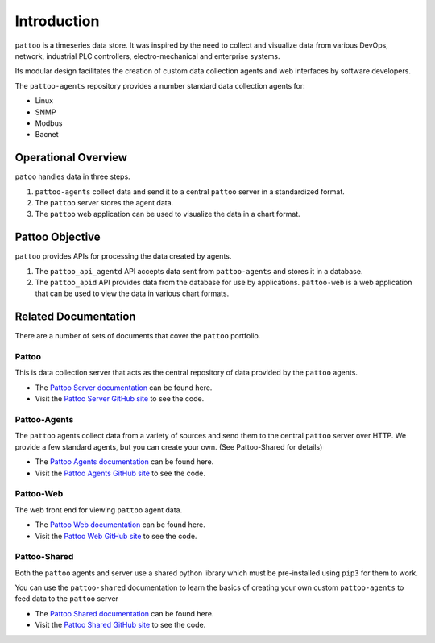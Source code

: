 Introduction
============

``pattoo`` is a timeseries data store. It was inspired by the need to collect and visualize data from various DevOps, network, industrial PLC controllers, electro-mechanical and enterprise systems.

Its modular design facilitates the creation of custom data collection agents and web interfaces by software developers.

The ``pattoo-agents`` repository provides a number standard data collection agents for:

* Linux
* SNMP
* Modbus
* Bacnet

Operational Overview
--------------------

``patoo`` handles data in three steps.

#. ``pattoo-agents`` collect data and send it to a central ``pattoo`` server in a standardized format.
#. The ``pattoo`` server stores the agent data.
#. The ``pattoo`` web application can be used to visualize the data in a chart format.

Pattoo Objective
----------------

``pattoo`` provides APIs for processing the data created by agents.

#. The ``pattoo_api_agentd`` API accepts data sent from ``pattoo-agents`` and stores it in a database.
#. The ``pattoo_apid`` API provides data from the database for use by applications. ``pattoo-web`` is a web application that can be used to view the data in various chart formats.

Related Documentation
---------------------

There are a number of sets of documents that cover the ``pattoo`` portfolio.

Pattoo
~~~~~~
This is data collection server that acts as the central repository of data provided by the ``pattoo`` agents.

* The `Pattoo Server documentation <https://pattoo.readthedocs.io/>`_ can be found here.
* Visit the `Pattoo Server GitHub site <https://github.com/PalisadoesFoundation/pattoo>`_ to see the code.

Pattoo-Agents
~~~~~~~~~~~~~
The ``pattoo`` agents collect data from a variety of sources and send them to the central ``pattoo`` server over HTTP. We provide a few standard agents, but you can create your own. (See Pattoo-Shared for details)

* The `Pattoo Agents documentation <https://pattoo-agents.readthedocs.io/>`_ can be found here.
* Visit the `Pattoo Agents GitHub site <https://github.com/PalisadoesFoundation/pattoo-agents>`_ to see the code.

Pattoo-Web
~~~~~~~~~~
The web front end for viewing ``pattoo`` agent data.

* The `Pattoo Web documentation <https://pattoo-web.readthedocs.io/>`_ can be found here.
* Visit the `Pattoo Web GitHub site <https://github.com/PalisadoesFoundation/pattoo-web>`_ to see the code.

Pattoo-Shared
~~~~~~~~~~~~~
Both the ``pattoo`` agents and server use a shared python library which must be pre-installed using ``pip3`` for them to work.

You can use the ``pattoo-shared`` documentation to learn the basics of creating your own custom ``pattoo-agents`` to feed data to the ``pattoo`` server

* The `Pattoo Shared documentation <https://pattoo-shared.readthedocs.io/>`_ can be found here.
* Visit the `Pattoo Shared GitHub site <https://github.com/PalisadoesFoundation/pattoo-shared>`_ to see the code.
